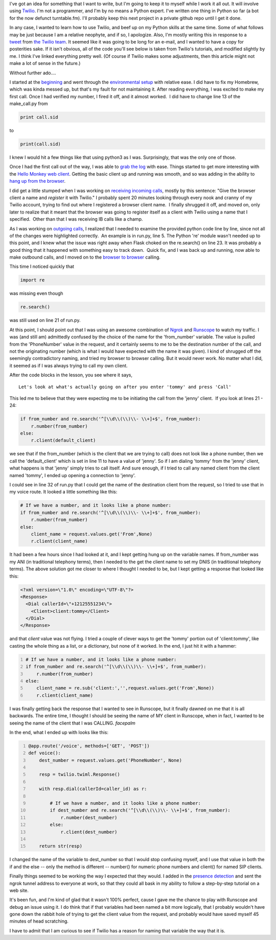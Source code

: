 .. title: Beefing up my python skills
.. slug: beefing-up-my-python-skills
.. date: 2013-12-20 15:07:56 UTC-05:00
.. tags:
.. link:
.. description:
.. type: text

I've got an idea for something that I want to write, but I'm going to keep it to
myself while I work it all out. It will involve using Twilio_. I'm not a
programmer, and I'm by no means a Python expert. I've written one thing in
Python so far (a bot for the now defunct turntable.fm). I'll probably keep this
next project in a private github repo until I get it done.

.. _Twilio: http://www.twilio.com

In any case, I wanted to learn how to use Twilio, and beef up on my Python skills
at the same time. Some of what follows may be just because I am a relative
neophyte, and if so, I apologize. Also, I'm mostly writing this in response
to a tweet_ from `the Twilio team`_. It seemed like it was going to be long for an e-mail,
and I wanted to have a copy for posterities sake. If it isn't obvious, all of
the code you'll see below is taken from Twilio's tutorials, and modified slightly
by me. I think I've linked everything pretty well. (Of course if Twilio makes
some adjustments, then this article might not make a lot of sense in the future.)

.. _tweet: https://twitter.com/twilio/status/414140751941869569
.. _the Twilio team:  https://twitter.com/twilio

.. TEASER_END

Without further ado….

I started at the beginning_ and went through the `environmental setup`_ with
relative ease. I did have to fix my Homebrew, which was kinda messed up, but
that's my fault for not maintaining it. After reading everything, I was excited
to make my first call. Once I had verified my number, I fired it off, and it
almost worked.  I did have to change line 13 of the make_call.py from

.. _beginning: https://www.twilio.com/docs/quickstart/python/rest/initiating-calls
.. _environmental setup: https://www.twilio.com/docs/quickstart/python/devenvironment
.. _make my first call: https://www.twilio.com/docs/quickstart/python/rest/call-request

.. code-block:: python

    print call.sid

to

.. code-block:: python

    print(call.sid)

I knew I would hit a few things like that using python3 as I was. Surprisingly,
that was the only one of those.

Once I had the first call out of the way, I was able to `grab the log`_ with ease.
Things started to get more interesting with the `Hello Monkey web client`_. Getting
the basic client up and running was smooth, and so was adding in the ability to
`hang up from the browser`_.

.. _grab the log: https://www.twilio.com/docs/quickstart/python/rest/call-log
.. _Hello Monkey web client: https://www.twilio.com/docs/quickstart/python/client/hello-monkey
.. _hang up from the browser: https://www.twilio.com/docs/quickstart/python/client/hangup

I did get a little stumped when I was working on `receiving incoming calls`_,
mostly by this sentence: "Give the browser client a name and `register` it with
Twilio." I probably spent 20 minutes looking through every nook and cranny of my
Twilio account, trying to find out where I registered a browser client name.  I
finally shrugged it off, and moved on, only later to realize that it meant that
the browser was going to register itself as a client with Twilio using a name
that I specified.  Other than that I was receiving IB calls like a champ.

.. _receiving incoming calls: https://www.twilio.com/docs/quickstart/python/client/incoming-calls

As I was working on `outgoing calls`_, I realized that I needed to examine the
provided python code line by line, since not all of the changes were highlighted
correctly.  An example is in run.py, line 5. The Python 're' module wasn't needed
up to this point, and I knew what the issue was right away when Flask choked on
the re.search() on line 23. It was probably a good thing that it happened with
something easy to track down.  Quick fix, and I was back up and running, now able
to make outbound calls, and I moved on to the `browser to browser`_ calling.

.. _outgoing calls: https://www.twilio.com/docs/quickstart/python/client/outgoing-calls
.. _browser to browser: https://www.twilio.com/docs/quickstart/python/client/browser-to-browser-calls

This time I noticed quickly that

.. code-block:: python

    import re

was missing even though

.. code-block:: python

    re.search()

was still used on line 21 of run.py.

At this point, I should point out that I was using an awesome combination of
Ngrok_ and Runscope_ to watch my traffic. I was (and still am) admittedly confused
by the choice of the name for the 'from_number' variable. The value is pulled
from the 'PhoneNumber' value in the request, and it certainly seems to me to be
the destination number of the call, and not the originating number (which is
what I would have expected with the name it was given). I kind of shrugged off
the seemingly contradictory naming, and tried my browser to browser calling.
But it would never work. No matter what I did, it seemed as if I was always
trying to call my own client.

.. _Ngrok: http://ngrok.com
.. _Runscope: http://runscope.com

After the code blocks in the lesson, you see where it says,

::

    Let's look at what's actually going on after you enter 'tommy' and press 'Call'

This led me to believe that they were expecting me to be initiating the call
from the 'jenny' client.  If you look at lines 21 - 24:

.. code-block:: python


    if from_number and re.search('^[\\d\\(\\)\\- \\+]+$', from_number):
        r.number(from_number)
    else:
        r.client(default_client)


we see that if the from_number (which is the client that we are trying to call)
does not look like a phone number, then we call the 'default_client' which is
set in line 11 to have a value of 'jenny'. So if I am dialing 'tommy' from the
'jenny' client, what happens is that 'jenny' simply tries to call itself. And
sure enough, if I tried to call any named client from the client named 'tommy',
I ended up opening a connection to 'jenny'.

I could see in line 32 of run.py that I could get the name of the destination
client from the request, so I tried to use that in my voice route. It looked
a little something like this:

.. code-block:: python

    # If we have a number, and it looks like a phone number:
    if from_number and re.search('^[\\d\\(\\)\\- \\+]+$', from_number):
        r.number(from_number)
    else:
        client_name = request.values.get('From',None)
        r.client(client_name)


It had been a few hours since I had looked at it, and I kept getting hung up on
the variable names. If from_number was my ANI (in traditional telephony terms),
then I needed to the get the client name to set my DNIS (in traditional telephony
terms). The above solution got me closer to where I thought I needed to be, but
I kept getting a response that looked like this:

.. code-block:: xml

    <?xml version=\"1.0\" encoding=\"UTF-8\"?>
    <Response>
      <Dial callerId=\"+12125551234\">
        <Client>client:tommy</Client>
      </Dial>
    </Response>


and that `client` value was not flying. I tried a couple of clever ways to get
the 'tommy' portion out of 'client:tommy', like casting the whole thing as a
list, or a dictionary, but none of it worked. In the end, I just hit it with a hammer:

.. code-block:: python
    :number-lines:

    # If we have a number, and it looks like a phone number:
    if from_number and re.search('^[\\d\\(\\)\\- \\+]+$', from_number):
        r.number(from_number)
    else:
        client_name = re.sub('client:','',request.values.get('From',None))
        r.client(client_name)


I was finally getting back the response that I wanted to see in Runscope, but
it finally dawned on me that it is all backwards. The entire time, I thought
I should be seeing the name of MY client in Runscope, when in fact, I wanted to
be seeing the name of the client that I was CALLING. *facepalm*

In the end, what I ended up with looks like this:

.. code-block:: python
    :number-lines:

    @app.route('/voice', methods=['GET', 'POST'])
    def voice():
        dest_number = request.values.get('PhoneNumber', None)

        resp = twilio.twiml.Response()

        with resp.dial(callerId=caller_id) as r:

            # If we have a number, and it looks like a phone number:
            if dest_number and re.search('^[\\d\\(\\)\\- \\+]+$', from_number):
                r.number(dest_number)
            else:
                r.client(dest_number)

        return str(resp)

I changed the name of the variable to dest_number so that I would stop confusing
myself, and I use that value in both the if and the else -- only the method is
different -- number() for numeric phone numbers and client() for named SIP clients.

Finally things seemed to be working the way I expected that they would. I added
in the `presence detection`_ and sent the ngrok tunnel address to everyone at
work, so that they could all bask in my ability to follow a step-by-step
tutorial on a web site.

.. _presence detection: https://www.twilio.com/docs/quickstart/python/client/displaying-availability

It's been fun, and I'm kind of glad that it wasn't 100% perfect, cause I gave
me the chance to play with Runscope and debug an issue using it. I do think that
if that variables had been named a bit more logically, that I probably wouldn't
have gone down the rabbit hole of trying to get the client value from the
request, and probably would have saved myself 45 minutes of head scratching.

I have to admit that I am curious to see if Twilio has a reason for naming that
variable the way that it is.
